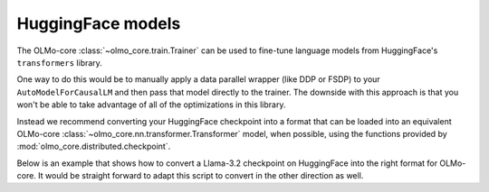 HuggingFace models
==================

The OLMo-core :class:`~olmo_core.train.Trainer` can be used to fine-tune language models from HuggingFace's ``transformers`` library.

One way to do this would be to manually apply a data parallel wrapper (like DDP or FSDP) to your ``AutoModelForCausalLM`` and then pass that model directly to the trainer. The downside with this approach is that you won't be able to take advantage of all of the optimizations in this library.

Instead we recommend converting your HuggingFace checkpoint into a format that can be loaded into an equivalent OLMo-core :class:`~olmo_core.nn.transformer.Transformer` model, when possible, using the functions provided by :mod:`olmo_core.distributed.checkpoint`.

Below is an example that shows how to convert a Llama-3.2 checkpoint on HuggingFace into the right format for OLMo-core.
It would be straight forward to adapt this script to convert in the other direction as well.

.. seealso::
   See the `train a Llama model <llama.html>`_ example to learn how to use OLMo-core's training API to pretrain or fine-tune any Llama-like language model.

.. tab:: ``src/examples/huggingface/convert_checkpoint.py``

   .. literalinclude:: ../../../src/examples/huggingface/convert_checkpoint.py
      :language: py
